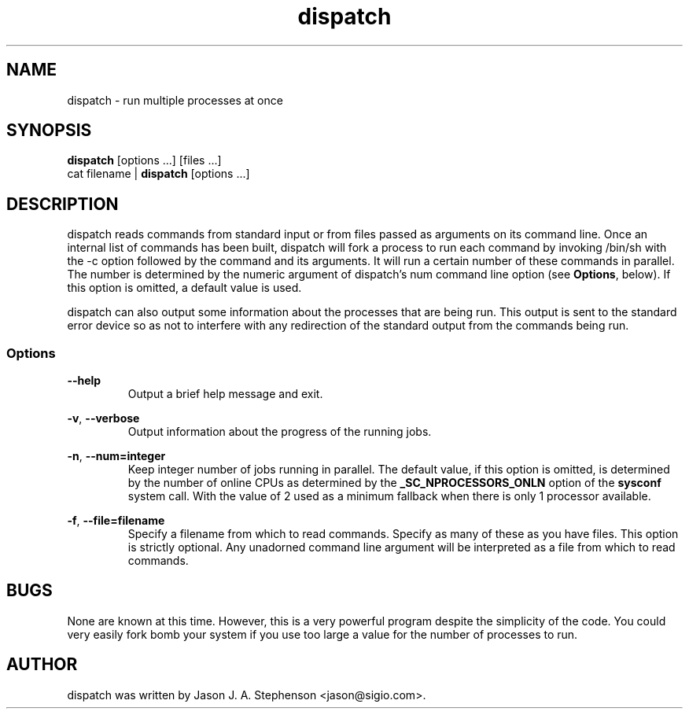 .TH dispatch 1 "November 25, 2013"
.SH NAME
dispatch - run multiple processes at once
.SH SYNOPSIS
\fBdispatch\fP [options ...] [files ...]
.br
cat filename | \fBdispatch\fP [options ...]
.SH DESCRIPTION
dispatch reads commands from standard input or from files passed as
arguments on its command line. Once an internal list of commands has
been built, dispatch will fork a process to run each command by
invoking /bin/sh with the -c option followed by the command and its
arguments. It will run a certain number of these commands in
parallel. The number is determined by the numeric argument of
dispatch's num command line option (see \fBOptions\fP, below). If this
option is omitted, a default value is used.
.PP
dispatch can also output some information about the processes that are
being run. This output is sent to the standard error device so as not
to interfere with any redirection of the standard output from the
commands being run.
.SS Options
.PP
\fB--help\fP
.RS
Output a brief help message and exit.
.RE
.PP
\fB-v\fP,
\fB--verbose\fP
.RS
Output information about the progress of the running jobs.
.RE
.PP
\fB-n\fP,
\fB--num=integer\fP
.RS
Keep integer number of jobs running in parallel. The default value, if
this option is omitted, is determined by the number of online CPUs as
determined by the \fB_SC_NPROCESSORS_ONLN\fP option of the
\fBsysconf\fP system call. With the value of 2 used as a minimum
fallback when there is only 1 processor available.
.RE
.PP
\fB-f\fP,
\fB--file=filename\fP
.RS
Specify a filename from which to read commands. Specify as many of
these as you have files. This option is strictly optional. Any
unadorned command line argument will be interpreted as a file from
which to read commands.
.RE
.SH BUGS
.PP
None are known at this time. However, this is a very powerful program
despite the simplicity of the code. You could very easily fork bomb
your system if you use too large a value for the number of processes
to run.
.SH AUTHOR
.PP
dispatch was written by Jason J. A. Stephenson <jason@sigio.com>.

